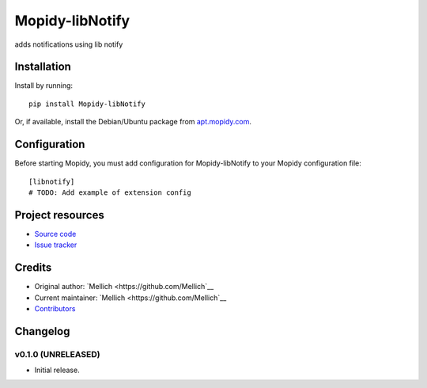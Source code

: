 ****************************
Mopidy-libNotify
****************************

.. image:: https://img.shields.io/pypi/v/Mopidy-libNotify.svg?style=flat
    :target: https://pypi.python.org/pypi/Mopidy-libNotify/
    :alt: Latest PyPI version

.. image:: https://img.shields.io/travis/Mellich/mopidy-libnotify/master.svg?style=flat
    :target: https://travis-ci.org/Mellich/mopidy-libnotify
    :alt: Travis CI build status

.. image:: https://img.shields.io/coveralls/Mellich/mopidy-libnotify/master.svg?style=flat
   :target: https://coveralls.io/r/Mellich/mopidy-libnotify
   :alt: Test coverage

adds notifications using lib notify


Installation
============

Install by running::

    pip install Mopidy-libNotify

Or, if available, install the Debian/Ubuntu package from `apt.mopidy.com
<http://apt.mopidy.com/>`_.


Configuration
=============

Before starting Mopidy, you must add configuration for
Mopidy-libNotify to your Mopidy configuration file::

    [libnotify]
    # TODO: Add example of extension config


Project resources
=================

- `Source code <https://github.com/Mellich/mopidy-libnotify>`_
- `Issue tracker <https://github.com/Mellich/mopidy-libnotify/issues>`_


Credits
=======

- Original author: `Mellich <https://github.com/Mellich`__
- Current maintainer: `Mellich <https://github.com/Mellich`__
- `Contributors <https://github.com/Mellich/mopidy-libnotify/graphs/contributors>`_


Changelog
=========

v0.1.0 (UNRELEASED)
----------------------------------------

- Initial release.
